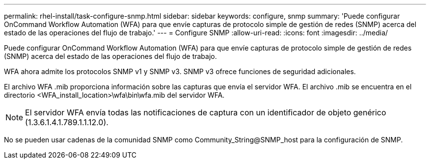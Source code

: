 ---
permalink: rhel-install/task-configure-snmp.html 
sidebar: sidebar 
keywords: configure, snmp 
summary: 'Puede configurar OnCommand Workflow Automation (WFA) para que envíe capturas de protocolo simple de gestión de redes (SNMP) acerca del estado de las operaciones del flujo de trabajo.' 
---
= Configure SNMP
:allow-uri-read: 
:icons: font
:imagesdir: ../media/


[role="lead"]
Puede configurar OnCommand Workflow Automation (WFA) para que envíe capturas de protocolo simple de gestión de redes (SNMP) acerca del estado de las operaciones del flujo de trabajo.

WFA ahora admite los protocolos SNMP v1 y SNMP v3. SNMP v3 ofrece funciones de seguridad adicionales.

El archivo WFA .mib proporciona información sobre las capturas que envía el servidor WFA. El archivo .mib se encuentra en el directorio <WFA_install_location>\wfa\bin\wfa.mib del servidor WFA.


NOTE: El servidor WFA envía todas las notificaciones de captura con un identificador de objeto genérico (1.3.6.1.4.1.789.1.1.12.0).

No se pueden usar cadenas de la comunidad SNMP como Community_String@SNMP_host para la configuración de SNMP.
